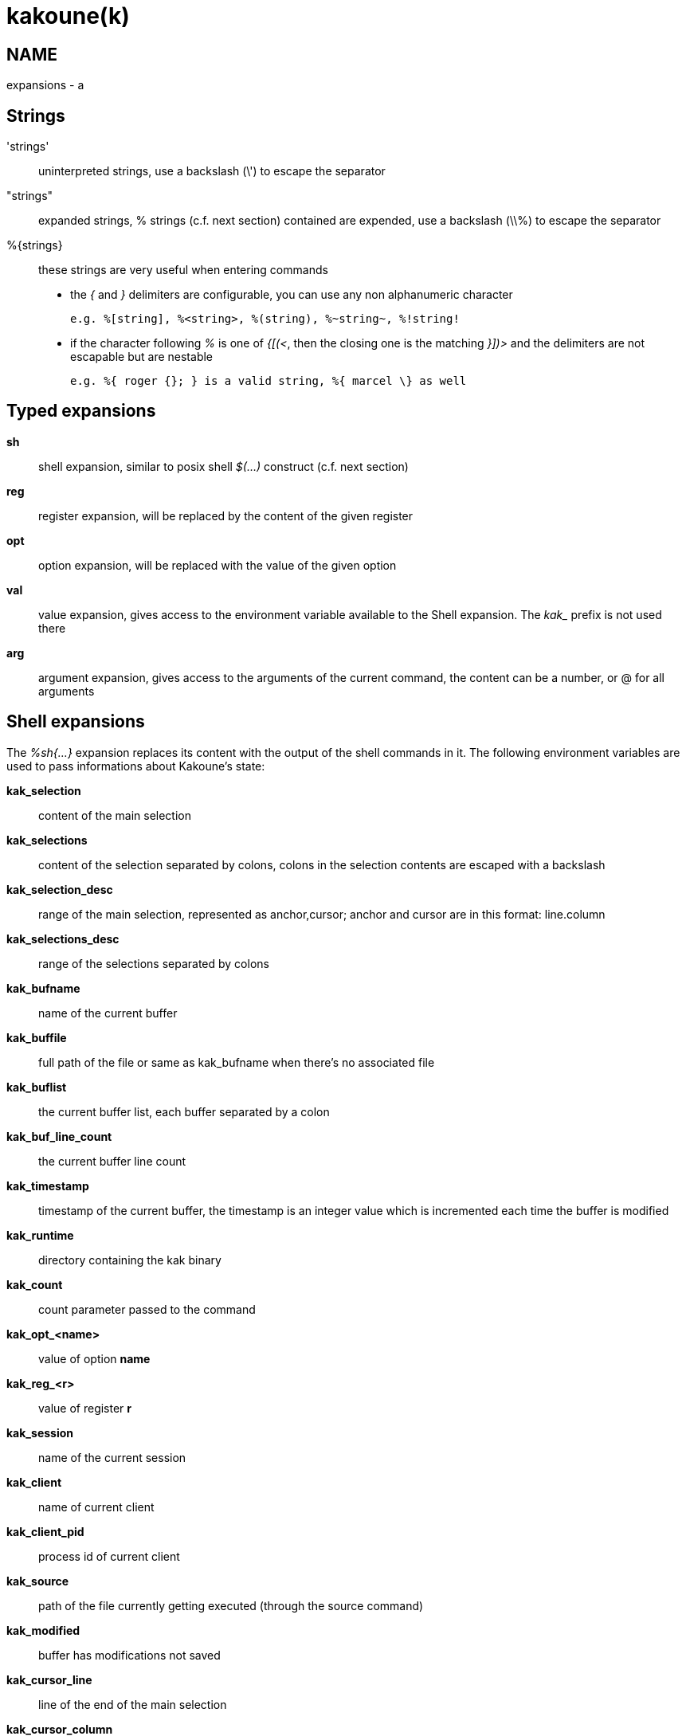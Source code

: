 kakoune(k)
==========

NAME
----
expansions - a

Strings
-------
\'strings'::
	uninterpreted strings, use a backslash (\') to escape the separator
"strings"::
	expanded strings, % strings (c.f. next section) contained are expended,
	use a backslash (\\%) to escape the separator
%\{strings\}::
	these strings are very useful when entering commands
+
	* the '{' and '}' delimiters are configurable, you can use any non
	alphanumeric character
+
----------------------------------------------------------
e.g. %[string], %<string>, %(string), %~string~, %!string!
----------------------------------------------------------
	* if the character following '%' is one of '{[(<', then the closing
	one is the matching '}])>' and the delimiters are not escapable but
	are nestable
+
-----------------------------------------------------------
e.g. %{ roger {}; } is a valid string, %{ marcel \} as well
-----------------------------------------------------------

Typed expansions
----------------
*sh*::
	shell expansion, similar to posix shell '$(...)' construct (c.f. next
	section)
*reg*::
	register expansion, will be replaced by the content of the given
	register
*opt*::
	option expansion, will be replaced with the value of the given option
*val*::
	value expansion, gives access to the environment variable available
	to the Shell expansion. The 'kak_' prefix is not used there
*arg*::
	argument expansion, gives access to the arguments of the current
	command, the content can be a number, or @ for all arguments

Shell expansions
----------------
The '%sh{...}' expansion replaces its content with the output of the
shell commands in it. The following environment variables are used to pass
informations about Kakoune's state:

*kak_selection*::
	content of the main selection
*kak_selections*::
	content of the selection separated by colons, colons in the selection
	contents are escaped with a backslash
*kak_selection_desc*::
	range of the main selection, represented as anchor,cursor; anchor
	and cursor are in this format: line.column
*kak_selections_desc*::
	range of the selections separated by colons
*kak_bufname*::
	name of the current buffer
*kak_buffile*::
	full path of the file or same as kak_bufname when there’s no
	associated file
*kak_buflist*::
	the current buffer list, each buffer separated by a colon
*kak_buf_line_count*::
	the current buffer line count
*kak_timestamp*::
	timestamp of the current buffer, the timestamp is an integer value
	which is incremented each time the buffer is modified
*kak_runtime*::
	directory containing the kak binary
*kak_count*::
	count parameter passed to the command
*kak_opt_<name>*::
	value of option *name*
*kak_reg_<r>*::
	value of register *r*
*kak_session*::
	name of the current session
*kak_client*::
	name of current client
*kak_client_pid*::
	process id of current client
*kak_source*::
	path of the file currently getting executed (through the source
	command)
*kak_modified*::
	buffer has modifications not saved
*kak_cursor_line*::
	line of the end of the main selection
*kak_cursor_column*::
	column of the end of the main selection (in byte)
*kak_cursor_char_column*::
	column of the end of the main selection (in character)
*kak_cursor_byte_offset*::
	Offset of the main selection from the beginning of the buffer (in bytes).
*kak_window_width*::
	width of the current kakoune window
*kak_window_height*::
	height of the current kakoune window
*kak_hook_param*::
	filtering text passed to the currently executing hook
*kak_hook_param_capture_N*::
	text captured by the hook filter regex capture N
*kak_client_env_<name>*::
	value of the *name* variable in the client environment
	(e.g. *$kak_client_env_SHELL* is the SHELL variable)

Note that in order for Kakoune to pass a value in the environment, the
variable has to be spelled out within the body of the expansion

Markup strings
--------------
In certain contexts, Kakoune can take a markup string, which is a string
containing formatting informations. In these strings, the {facename}
syntax will enable the face facename until another face gets activated,
or the end of the string is reached.

Literal '{' characters shall be written '\{', and a literal backslash ('\')
that precedes a '{' character shall be escaped as well ('\\').
